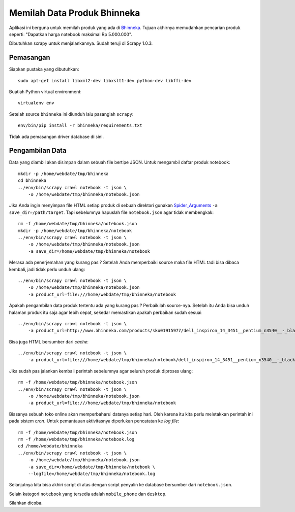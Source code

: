 Memilah Data Produk Bhinneka 
============================
Aplikasi ini berguna untuk memilah produk yang ada di Bhinneka_. Tujuan
akhirnya memudahkan pencarian produk seperti: "Dapatkan harga notebook maksimal
Rp 5.000.000".

Dibutuhkan scrapy untuk menjalankannya. Sudah teruji di Scrapy 1.0.3.

Pemasangan
----------
Siapkan pustaka yang dibutuhkan::

  sudo apt-get install libxml2-dev libxslt1-dev python-dev libffi-dev

Buatlah Python virtual environment::

  virtualenv env

Setelah source ``bhinneka`` ini diunduh lalu pasanglah ``scrapy``::

  env/bin/pip install -r bhinneka/requirements.txt

Tidak ada pemasangan driver database di sini.

Pengambilan Data
----------------
Data yang diambil akan disimpan dalam sebuah file bertipe JSON.
Untuk mengambil daftar produk notebook::

  mkdir -p /home/webdate/tmp/bhinneka
  cd bhinneka 
  ../env/bin/scrapy crawl notebook -t json \
      -o /home/webdate/tmp/bhinneka/notebook.json
  
Jika Anda ingin menyimpan file HTML setiap produk di sebuah direktori gunakan
Spider_Arguments_ ``-a save_dir=/path/target``. Tapi sebelumnya
hapuslah file ``notebook.json`` agar tidak membengkak::

  rm -f /home/webdate/tmp/bhinneka/notebook.json
  mkdir -p /home/webdate/tmp/bhinneka/notebook
  ../env/bin/scrapy crawl notebook -t json \
      -o /home/webdate/tmp/bhinneka/notebook.json
      -a save_dir=/home/webdate/tmp/bhinneka/notebook

Merasa ada penerjemahan yang kurang pas ? Setelah Anda memperbaiki source maka
file HTML tadi bisa dibaca kembali, jadi tidak perlu unduh ulang::

  ../env/bin/scrapy crawl notebook -t json \
      -o /home/webdate/tmp/bhinneka/notebook.json
      -a product_url=file:///home/webdate/tmp/bhinneka/notebook

Apakah pengambilan data produk tertentu ada yang kurang pas ? Perbaikilah source-nya.
Setelah itu Anda bisa unduh halaman produk itu saja agar lebih cepat, sekedar memastikan
apakah perbaikan sudah sesuai::

  ../env/bin/scrapy crawl notebook -t json \
      -a product_url=http://www.bhinneka.com/products/sku01915977/dell_inspiron_14_3451__pentium_n3540__-_black.aspx
 
Bisa juga HTML bersumber dari *cache*::

  ../env/bin/scrapy crawl notebook -t json \
      -a product_url=file:///home/webdate/tmp/bhinneka/notebook/dell_inspiron_14_3451__pentium_n3540__-_black.aspx

Jika sudah pas jalankan kembali perintah sebelumnya agar seluruh produk diproses ulang::

  rm -f /home/webdate/tmp/bhinneka/notebook.json
  ../env/bin/scrapy crawl notebook -t json \
      -o /home/webdate/tmp/bhinneka/notebook.json
      -a product_url=file:///home/webdate/tmp/bhinneka/notebook

Biasanya sebuah toko online akan memperbaharui datanya setiap hari. Oleh karena
itu kita perlu meletakkan perintah ini pada sistem *cron*. Untuk pemantauan
aktivitasnya diperlukan pencatatan ke *log file*::

  rm -f /home/webdate/tmp/bhinneka/notebook.json
  rm -f /home/webdate/tmp/bhinneka/notebook.log
  cd /home/webdate/bhinneka 
  ../env/bin/scrapy crawl notebook -t json \
      -o /home/webdate/tmp/bhinneka/notebook.json
      -a save_dir=/home/webdate/tmp/bhinneka/notebook \
      --logfile=/home/webdate/tmp/bhinneka/notebook.log

Selanjutnya kita bisa akhiri script di atas dengan script penyalin ke database
bersumber dari ``notebook.json``.

Selain kategori ``notebook`` yang tersedia adalah ``mobile_phone`` dan ``desktop``.

Silahkan dicoba.

.. _Bhinneka: http://bhinneka.com
.. _Spider_Arguments: http://doc.scrapy.org/en/latest/topics/spiders.html#spider-arguments
